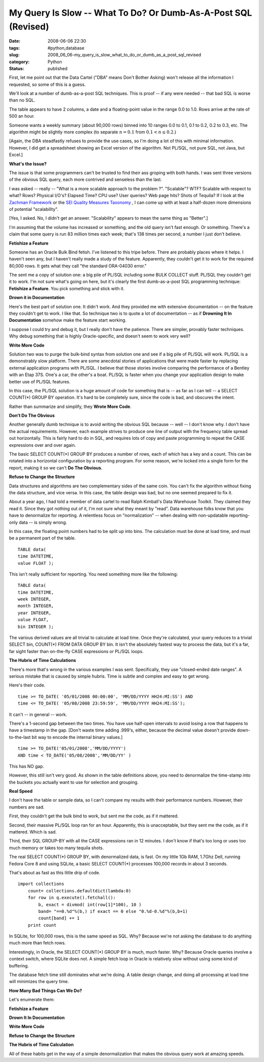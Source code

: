My Query Is Slow -- What To Do?  Or Dumb-As-A-Post SQL (Revised)
================================================================

:date: 2008-06-06 22:30
:tags: #python,database
:slug: 2008_06_06-my_query_is_slow_what_to_do_or_dumb_as_a_post_sql_revised
:category: Python
:status: published







First, let me point out that the Data Cartel ("DBA" means Don't Bother Asking) won't release all the information I requested, so some of this is a guess.



We'll look at a number of dumb-as-a-post SQL techniques.  This is proof -- if any were needed -- that bad SQL is worse than no SQL.



The table appears to have 2 columns, a date and a floating-point value in the range 0.0 to 1.0.  Rows arrive at the rate of 500 an hour.  



Someone wants a weekly summary (about 90,000 rows) binned into 10 ranges 0.0 to 0.1, 0.1 to 0.2, 0.2 to 0.3, etc.  The algorithm might be slightly more complex (to separate :math:`n = 0.1` from :math:`0.1 < n \leq 0.2`.)



[Again, the DBA steadfastly refuses to provide the use cases, so I'm doing a lot of this with minimal information.  However, I did get a spreadsheet showing an Excel version of the algorithm.  Not PL/SQL, not pure SQL, not Java, but Excel.]



:strong:`What's the Issue?`



The issue is that some programmers can't be trusted to find their ass groping with both hands.  I was sent three versions of the obvious SQL query, each more contrived and senseless than the last.



I was asked -- really -- "What is a more scalable approach to the problem ?".  "Scalable"? WTF?  Scalable with respect to what?  Rows?  Physical I/O's?  Elapsed Time?  CPU use?  User queries?  Web page hits?  Shots of Tequila?  If I look at the `Zachman Framework <http://www.zifa.com/>`_  or the `SEI Quality Measures Taxonomy <http://www.sei.cmu.edu/str/taxonomies/view_qm_body.html>`_ , I can come up with at least a half-dozen more dimensions of potential "scalability".



[Yes, I asked.  No, I didn't get an answer.  "Scalability" appears to mean the same thing as "Better".]



I'm assuming that the volume has increased or something, and the old query isn't fast enough.  Or something.  There's a claim that some query is run 83 million times each week; that's 138 times per second, a number I just don't believe.



:strong:`Fetishize a Feature`



Someone has an Oracle Bulk Bind fetish.  I've listened to this tripe before.  There are probably places where it helps.  I haven't seen any, but I haven't really made a study of the feature.   Apparently, they couldn't get it to work for the required 80,000 rows.  It gets what they call "the standard ORA-04030 error."  



The sent me a copy of solution one: a big pile of PL/SQL including some BULK COLLECT stuff.  PL/SQL they couldn't get it to work.  I'm not sure what's going on here, but it's clearly the first dumb-as-a-post SQL programming technique:  :strong:`Fetishize a Feature`.  You pick something and stick with it.  



:strong:`Drown it in Documentation`



Here's the best part of solution one.  It didn't work.  And they provided me with extensive documentation -- on the feature they couldn't get to work.  I like that.  So technique two is to quote a lot of documentation -- as if :strong:`Drowning It In Documentation`  somehow make the feature start working.



I suppose I could try and debug it, but I really don't have the patience.  There are simpler, provably faster techniques.  Why debug something that is highly Oracle-specific, and doesn't seem to work very well?



:strong:`Write More Code`



Solution two was to purge the bulk-bind syntax from solution one and see if a big pile of PL/SQL will work.  PL/SQL is a demonstrably slow platform.  There are some anecdotal stories of applications that were made faster by replacing external application programs with PL/SQL.  I believe that those stories involve comparing the performance of a Bentley with an Etap 37S.  One's a car, the other's a boat.  PL/SQL is faster when you change your application design to make better use of PL/SQL features.



In this case, the PL/SQL solution is a huge amount of code for something that is -- as far as I can tell -- a SELECT COUNT(*) GROUP BY operation.  It's hard to be completely sure, since the code is bad, and obscures the intent.



Rather than summarize and simplify, they :strong:`Wrote More Code`.



:strong:`Don't Do The Obvious`



Another generally dumb technique is to avoid writing the obvious SQL because -- well -- I don't know why.  I don't have the actual requirements.  However, each example strives to produce one line of output with the frequency table spread out horizontally.  This is fairly hard to do in SQL, and requires lots of copy and paste programming to repeat the CASE expressions over and over again.



The basic SELECT COUNT(*) GROUP BY produces a number of rows, each of which has a key and a count.  This can be rotated into a horizontal configuration by a reporting program.  For some reason, we're locked into a single form for the report, making it so we can't :strong:`Do The Obvious`.  



:strong:`Refuse to Change the Structure`



Data structures and algorithms are two complementary sides of the same coin.  You can't fix the algorithm without fixing the data structure, and vice versa.  In this case, the table design was bad, but no one seemed prepared to fix it.



About a year ago, I had told a member of data cartel to read Ralph Kimball's Data Warehouse Toolkit.  They claimed they read it.  Since they got nothing out of it, I'm not sure what they meant by "read".  Data warehouse folks know that you have to denormalize for reporting.  A relentless focus on "normalization" -- when dealing with non-updatable reporting-only data -- is simply wrong.



In this case, the floating point numbers had to be split up into bins.  The calculation must be done at load time, and must be a permanent part of the table.

..  code:

::

    TABLE data(
    time DATETIME,
    value FLOAT );





This isn't really sufficient for reporting.  You need something more like the following:

..  code:

::

    TABLE data(
    time DATETIME,
    week INTEGER,
    month INTEGER,
    year INTEGER,
    value FLOAT,
    bin INTEGER );





The various derived values are all trivial to calculate at load time.  Once they're calculated, your query reduces to a trivial SELECT bin, COUNT(*) FROM DATA GROUP BY bin.  It isn't the absolutely fastest way to process the data, but it's a far, far sight faster than on-the-fly CASE expressions or PL/SQL loops.



:strong:`The Hubris of Time Calculations`



There's more that's wrong in the various examples I was sent.   Specifically, they use "closed-ended date ranges".  A serious mistake that is caused by simple hubris.  Time is subtle and complex and easy to get wrong.



Here's their code.

..  code:

::

    time >= TO_DATE( '05/01/2008 00:00:00', 'MM/DD/YYYY HH24:MI:SS') AND
    time <= TO_DATE( '05/08/2008 23:59:59', 'MM/DD/YYYY HH24:MI:SS');





It can't -- in general -- work.



There's a 1-second gap between the two times.  You have use half-open intervals to avoid losing a row that happens to have a timestamp in the gap.  [Don't waste time adding .999's, either, because the decimal value doesn't provide down-to-the-last bit way to encode the internal binary values.]

..  code:

::

    time >= TO_DATE('05/01/2008','MM/DD/YYYY')
    AND time < TO_DATE('05/08/2008','MM/DD/YY' )





This has NO gap. 



However, this still isn't very good.  As shown in the table definitions above, you need to denormalize the time-stamp into the buckets you actually want to use for selection and grouping.



:strong:`Real Speed`



I don't have the table or sample data, so I can't compare my results with their performance numbers.  However, their numbers are sad.



First, they couldn't get the bulk bind to work, but sent me the code, as if it mattered.



Second, their massive PL/SQL loop ran for an hour.  Apparently, this is unacceptable, but they sent me the code, as if it mattered.  Which is sad.



Third, their SQL GROUP-BY with all the CASE expressions ran in 12 minutes.  I don't know if that's too long or uses too much memory or takes too many tequila shots.  



The real SELECT COUNT(*) GROUP BY, with denormalized data, is fast.  On my little 1Gb RAM, 1.7Ghz Dell, running Fedora Core 8 and using SQLite, a basic SELECT COUNT(*) processes 100,000 records in about 3 seconds.



That's about as fast as this little drip of code.

..  code:

::

    import collections
        count= collections.defaultdict(lambda:0)
        for row in q.execute().fetchall():
            b, exact = divmod( int(row[1]*100), 10 )
            band= "==0.%d"%(b,) if exact == 0 else "0.%d-0.%d"%(b,b+1)
            count[band] += 1
        print count





In SQLite, for 100,000 rows, this is the same speed as SQL.  Why?  Because we're not asking the database to do anything much more than fetch rows.



Interestingly, in Oracle, the SELECT COUNT(*) GROUP BY is much, much faster.  Why?  Because Oracle queries involve a context switch, where SQLite does not.  A simple fetch loop in Oracle is relatively slow without using some kind of buffering.



The database fetch time still dominates what we're doing.  A table design change, and doing all processing at load time will minimizes the query time.



:strong:`How Many Bad Things Can We Do?`



Let's enumerate them:



:strong:`Fetishize a Feature`



:strong:`Drown It In Documentation`



:strong:`Write More Code`



:strong:`Refuse to Change the Structure`



:strong:`The Hubris of Time Calculation`



All of these habits get in the way of a simple denormalization that makes the obvious query work at amazing speeds.





